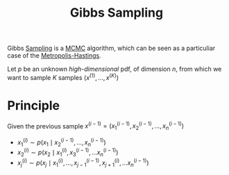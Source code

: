 :PROPERTIES:
:ID:       049b807b-eb09-4bcb-8ec6-69a6a126b72b
:END:
#+title: Gibbs Sampling
#+startup: latexpreview

Gibbs [[id:4c2833a0-5351-4fba-b25e-4985acbd205f][Sampling]] is a [[id:b055093c-ed5e-4e0e-b285-458744821241][MCMC]] algorithm, which can be seen as a particuliar
case of the [[id:63d4a8c6-f142-47e1-9865-9db05b18a3ea][Metropolis-Hastings]].


Let $p$ be an unknown /high-dimensional/ pdf, of dimension $n$, from
which we want to sample $K$ samples $(x^{(1)}, \dots, x^{(K)})$

* Principle
Given the previous sample $x^{(i-1)} = (x^{(i-1)}_1, x^{(i-1)}_2,\dots ,x^{(i-1)}_n)$
 * $x^{(i)}_1 \sim p(x_1 \mid x^{(i-1)}_2,\dots ,x^{(i-1)}_n)$
 * $x_2^{(i)} \sim p(x_2 \mid x_1^{(i)},x_3^{(i-1)},\dots x_n^{(i-1)})$
 * $x_j^{(i)} \sim p(x_j \mid x_1^{(i)},\dots, x_{j-1}^{(i-1)}, x_{j+1}^{(i)},\dots x_n^{(i-1)})$
